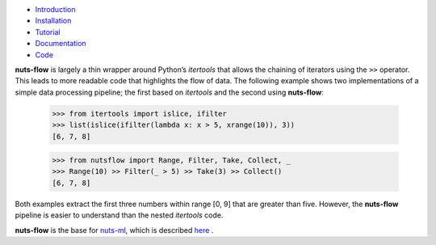 
.. image:: pics/nutsflow_logo.gif
   :align: center

- `Introduction <https://maet3608.github.io/nuts-flow/introduction.html>`_
- `Installation <https://maet3608.github.io/nuts-flow/installation.html>`_
- `Tutorial <https://maet3608.github.io/nuts-flow/tutorial/introduction.html>`_
- `Documentation <https://maet3608.github.io/nuts-flow/>`_
- `Code <https://github.com/maet3608/nuts-flow>`_

**nuts-flow** is largely a thin wrapper around Python’s *itertools* that allows
the chaining of iterators using the ``>>`` operator. This leads to more
readable code that highlights the flow of data. The following example shows
two implementations of a simple data processing pipeline; the first based on
*itertools* and the second using **nuts-flow**:

  >>> from itertools import islice, ifilter
  >>> list(islice(ifilter(lambda x: x > 5, xrange(10)), 3))
  [6, 7, 8]


  >>> from nutsflow import Range, Filter, Take, Collect, _
  >>> Range(10) >> Filter(_ > 5) >> Take(3) >> Collect()
  [6, 7, 8]

Both examples extract the first three numbers within range [0, 9]
that are greater than five. However, the **nuts-flow** pipeline
is easier to understand than the nested *itertools* code.

**nuts-flow** is the base for `nuts-ml <https://github.com/maet3608/nuts-ml>`_, 
which is described `here <https://maet3608.github.io/nuts-ml/>`_ .
